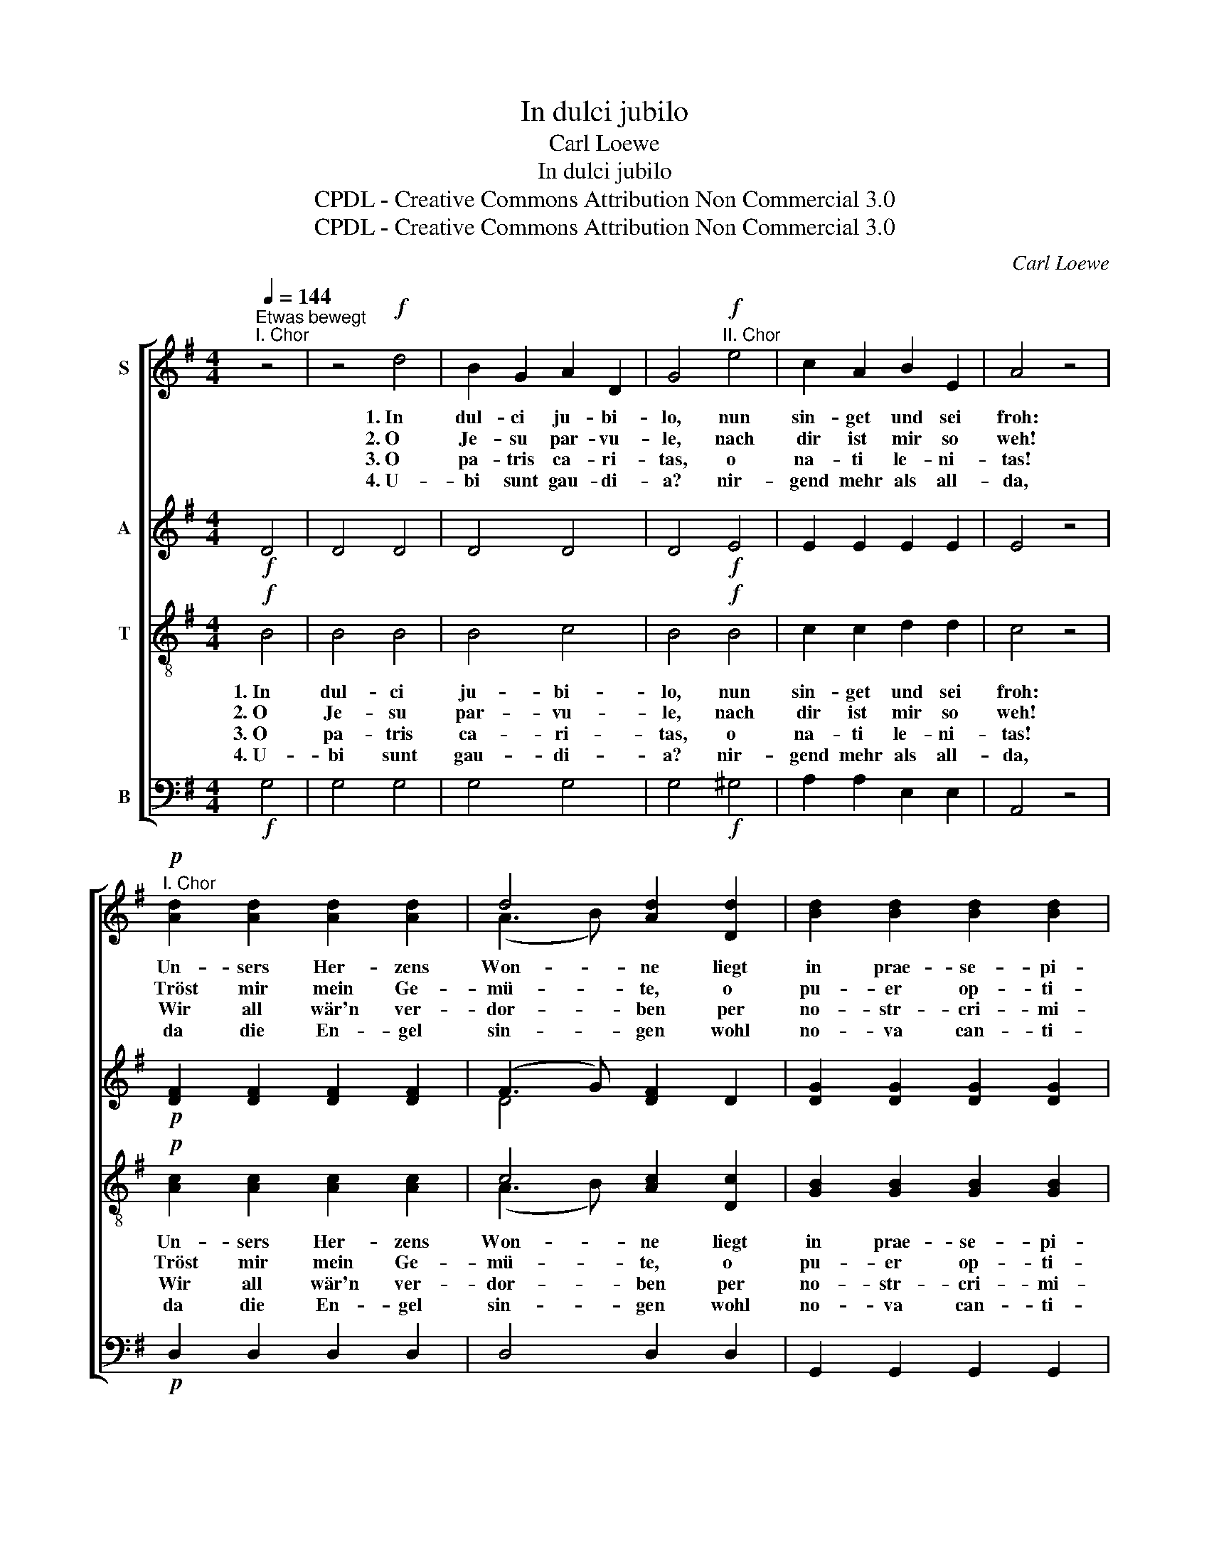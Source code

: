 X:1
T:In dulci jubilo
T:Carl Loewe
T:In dulci jubilo
T:CPDL - Creative Commons Attribution Non Commercial 3.0
T:CPDL - Creative Commons Attribution Non Commercial 3.0
C:Carl Loewe
Z:CPDL - Creative Commons Attribution Non Commercial 3.0
%%score [ ( 1 2 ) ( 3 4 ) ( 5 6 ) 7 ]
L:1/8
Q:1/4=144
M:4/4
K:G
V:1 treble nm="S"
V:2 treble 
V:3 treble nm="A"
V:4 treble 
V:5 treble-8 nm="T"
V:6 treble-8 
V:7 bass nm="B"
V:1
"^Etwas bewegt""^I. Chor" z4 | z4!f! d4 | B2 G2 A2 D2 | G4"^II. Chor"!f! e4 | c2 A2 B2 E2 | A4 z4 | %6
w: |1.~In|dul- ci ju- bi-|lo, nun|sin- get und sei|froh:|
w: |2.~O|Je- su par- vu-|le, nach|dir ist mir so|weh!|
w: |3.~O|pa- tris ca- ri-|tas, o|na- ti le- ni-|tas!|
w: |4.~U-|bi sunt gau- di-|a? nir-|gend mehr als all-|da,|
"^I. Chor"!p! [Ad]2 [Ad]2 [Ad]2 [Ad]2 | d4 [Ad]2 [Dd]2 | [Bd]2 [Bd]2 [Bd]2 [Bd]2 | %9
w: Un- sers Her- zens|Won- ne liegt|in prae- se- pi-|
w: Tröst mir mein Ge-|mü- te, o|pu- er op- ti-|
w: Wir all wär'n ver-|dor- ben per|no- str- cri- mi-|
w: da die En- gel|sin- gen wohl|no- va can- ti-|
 [Bd]4 z2"^II. Chor"!f! G2 | B4 G4 | d4 G4 | (e2 gf g2 fe) | d4 d4 | d4 e4 | (A2 B2) c4 | %16
w: o und|leuch- tet|als die|Son- * * * * *|ne ma-|tris in|gre- * mi-|
w: me, durch|al- le|dei- ne|Gü- * * * * *|te, o|prin- ceps|glo- * ri-|
w: na, so|hat er|uns er-|wor- * * * * *|ben coe-|lo- rum|gau- * di-|
w: ca, und|da die|Schel- len|klin- * * * * *|gen in|re- gis|cu- * ri-|
 !fermata!B8 |"^I. Chor"!p![Q:1/4=132]"^Breiter" E4 A4 | G4 F4 | !fermata!G8 | %20
w: o.|Al- pha|es et|O,|
w: ae,|tra- he|me post|te,|
w: a!|Ei- a,|wär’n wir|da,|
w: a.|Ei- a,|wär’n wir|da,|
"^II. Chor"!f! [Ee]4 [Ac]4 | [GA]4 [Fd]4 | !fermata!G8 |] %23
w: Al- pha|es et|O.|
w: tra- he|me post|te!|
w: ei- a,|wär’n wir|da!|
w: ei- a,|wär’n wir|da!|
V:2
 x4 | x8 | x8 | x8 | x8 | x8 | x8 | (A3 B) x4 | x8 | x8 | x8 | x8 | x8 | x8 | x8 | x8 | x8 | x8 | %18
 x8 | x8 | x8 | x8 | x8 |] %23
V:3
!f! D4 | D4 D4 | D4 D4 | D4!f! E4 | E2 E2 E2 E2 | E4 z4 |!p! [DF]2 [DF]2 [DF]2 [DF]2 | %7
 (F3 G) [DF]2 D2 | [DG]2 [DG]2 [DG]2 [DG]2 | [DG]4 z2!f! G2 | G4 G4 | G4 G4 | G8 | G4 G4 | G4 G4 | %15
 G4 F4 | !fermata!G8 |!p! E4 E4 | D4 C4 | !fermata!B,8 |!f! E4 E4 | D4 C4 | !fermata!B,8 |] %23
V:4
 x4 | x8 | x8 | x8 | x8 | x8 | x8 | D4 x4 | x8 | x8 | x8 | x8 | x8 | x8 | x8 | x8 | x8 | x8 | x8 | %19
 x8 | x8 | x8 | x8 |] %23
V:5
!f! B4 | B4 B4 | B4 c4 | B4!f! B4 | c2 c2 d2 d2 | c4 z4 |!p! [Ac]2 [Ac]2 [Ac]2 [Ac]2 | %7
w: 1.~In|dul- ci|ju- bi-|lo, nun|sin- get und sei|froh:|Un- sers Her- zens|
w: 2.~O|Je- su|par- vu-|le, nach|dir ist mir so|weh!|Tröst mir mein Ge-|
w: 3.~O|pa- tris|ca- ri-|tas, o|na- ti le- ni-|tas!|Wir all wär'n ver-|
w: 4.~U-|bi sunt|gau- di-|a? nir-|gend mehr als all-|da,|da die En- gel|
 c4 [Ac]2 [Dc]2 | [GB]2 [GB]2 [GB]2 [GB]2 | [GB]4 z2!f! B2 | d4 B4 | B4 B4 | (c2 ed e2 dc) | %13
w: Won- ne liegt|in prae- se- pi-|o und|leuch- tet|als die|Son- * * * * *|
w: mü- te, o|pu- er op- ti-|me, durch|al- le|dei- ne|Gü- * * * * *|
w: dor- ben per|no- str- cri- mi-|na, so|hat er|uns er-|wor- * * * * *|
w: sin- gen wohl|no- va can- ti-|ca, und|da die|Schel- len|klin- * * * * *|
 B4 B4 | B4 c4 | (c2 B2) (A2 d2) | !fermata!d8 |!p! c4 c4 | B4 A4 | !fermata!G8 |!f! G4 A4 | %21
w: ne ma-|tris in|gre- * mi _|o.|Al- pha|es et|O,|Al- pha|
w: te, o|prin- ceps|glo- * ri _|ae,|tra- he|me post|te,|tra- he|
w: ben coe-|lo- rum|gau- * di- *|a!|Ei- a,|wär’n wir|da,|ei- a,|
w: gen in|re- gis|cu- * ri- *|a.|Ei- a,|wär’n wir|da,|ei- a,|
 A4 A4 | !fermata!G8 |] %23
w: es et|O!|
w: me post|te!|
w: wär’n wir|da!|
w: wär’n wir|da!|
V:6
 x4 | x8 | x8 | x8 | x8 | x8 | x8 | (A3 B) x4 | x8 | x8 | x8 | x8 | x8 | x8 | x8 | x8 | x8 | x8 | %18
 x8 | x8 | x8 | x8 | x8 |] %23
V:7
!f! G,4 | G,4 G,4 | G,4 G,4 | G,4!f! ^G,4 | A,2 A,2 E,2 E,2 | A,,4 z4 |!p! D,2 D,2 D,2 D,2 | %7
 D,4 D,2 D,2 | G,,2 G,,2 G,,2 G,,2 | G,,4 z2!f! G,2 | G,4 G,4 | G,4 G,4 | C8 | G,4 G,4 | G,4 C,4 | %15
 D,4 D,4 | !fermata!G,8 |!p! C,4 C,4 | D,4 D,4 | !fermata!E,8 |!f! C,4 C,4 | D,4 D,4 | %22
 !fermata!G,,8 |] %23

